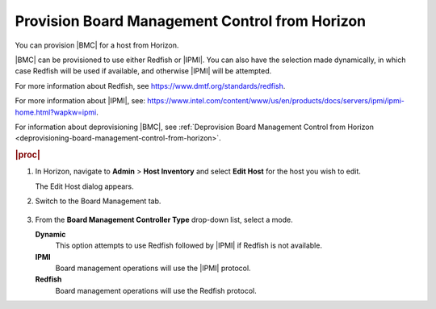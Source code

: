
.. ylw1575916355194
.. _provisioning-board-management-control-from-horizon:

===============================================
Provision Board Management Control from Horizon
===============================================

You can provision |BMC| for a host from Horizon.

|BMC| can be provisioned to use either Redfish or |IPMI|. You can also have the
selection made dynamically, in which case Redfish will be used if available,
and otherwise |IPMI| will be attempted.

For more information about Redfish, see `https://www.dmtf.org/standards/redfish
<https://www.dmtf.org/standards/redfish>`__.

For more information about |IPMI|, see:
`https://www.intel.com/content/www/us/en/products/docs/servers/ipmi/ipmi-home.html?wapkw=ipmi
<https://www.intel.com/content/www/us/en/products/docs/servers/ipmi/ipmi-home.html?wapkw=ipmi>`__.

For information about deprovisioning |BMC|, see :ref:`Deprovision Board
Management Control from Horizon
<deprovisioning-board-management-control-from-horizon>`.

.. rubric:: |proc|

#.  In Horizon, navigate to **Admin** \> **Host Inventory** and select
    **Edit Host** for the host you wish to edit.

    The Edit Host dialog appears.

#.  Switch to the Board Management tab.

    .. figure:: /node_management/kubernetes/figures/sxl1575923501137.jpeg
        :scale: 80%

#.  From the **Board Management Controller Type** drop-down list, select
    a mode.

    **Dynamic**
        This option attempts to use Redfish followed by |IPMI| if Redfish is
        not available.

    **IPMI**
        Board management operations will use the |IPMI| protocol.

    **Redfish**
        Board management operations will use the Redfish protocol.
